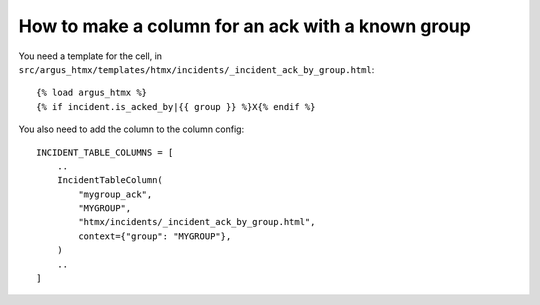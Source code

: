 ==================================================
How to make a column for an ack with a known group
==================================================

You need a template for the cell, in ``src/argus_htmx/templates/htmx/incidents/_incident_ack_by_group.html``::

    {% load argus_htmx %}
    {% if incident.is_acked_by|{{ group }} %}X{% endif %}

You also need to add the column to the column config::

    INCIDENT_TABLE_COLUMNS = [
        ..
        IncidentTableColumn(
            "mygroup_ack",
            "MYGROUP",
            "htmx/incidents/_incident_ack_by_group.html",
            context={"group": "MYGROUP"},
        )
        ..
    ]
